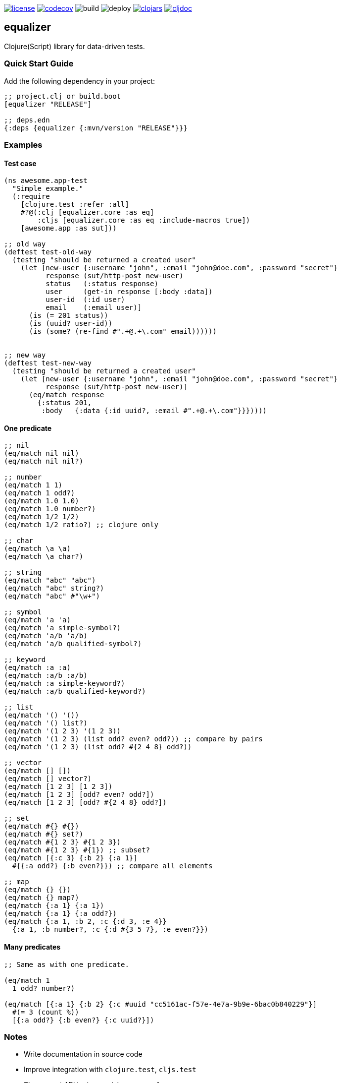 image:https://img.shields.io/github/license/just-sultanov/equalizer[license,link=LICENSE]
image:https://codecov.io/gh/just-sultanov/equalizer/branch/master/graph/badge.svg[codecov,link=https://codecov.io/gh/just-sultanov/equalizer]
image:https://github.com/just-sultanov/equalizer/workflows/build/badge.svg[build]
image:https://github.com/just-sultanov/equalizer/workflows/deploy/badge.svg[deploy]
image:https://img.shields.io/clojars/v/equalizer.svg[clojars, link=https://clojars.org/equalizer]
image:https://cljdoc.org/badge/equalizer/equalizer[cljdoc, link=https://cljdoc.org/d/equalizer/equalizer/CURRENT]

== equalizer

Clojure(Script) library for data-driven tests.

=== Quick Start Guide

Add the following dependency in your project:

[source,clojure]
----
;; project.clj or build.boot
[equalizer "RELEASE"]

;; deps.edn
{:deps {equalizer {:mvn/version "RELEASE"}}}

----

=== Examples

==== Test case

[source,clojure]
----
(ns awesome.app-test
  "Simple example."
  (:require
    [clojure.test :refer :all]
    #?@(:clj [equalizer.core :as eq]
        :cljs [equalizer.core :as eq :include-macros true])
    [awesome.app :as sut]))

;; old way
(deftest test-old-way
  (testing "should be returned a created user"
    (let [new-user {:username "john", :email "john@doe.com", :password "secret"}
          response (sut/http-post new-user)
          status   (:status response)
          user     (get-in response [:body :data])
          user-id  (:id user)
          email    (:email user)]
      (is (= 201 status))
      (is (uuid? user-id))
      (is (some? (re-find #".+@.+\.com" email))))))


;; new way
(deftest test-new-way
  (testing "should be returned a created user"
    (let [new-user {:username "john", :email "john@doe.com", :password "secret"}
          response (sut/http-post new-user)]
      (eq/match response
        {:status 201,
         :body   {:data {:id uuid?, :email #".+@.+\.com"}}}))))

----

==== One predicate

[source,clojure]
----
;; nil
(eq/match nil nil)
(eq/match nil nil?)

;; number
(eq/match 1 1)
(eq/match 1 odd?)
(eq/match 1.0 1.0)
(eq/match 1.0 number?)
(eq/match 1/2 1/2)
(eq/match 1/2 ratio?) ;; clojure only

;; char
(eq/match \a \a)
(eq/match \a char?)

;; string
(eq/match "abc" "abc")
(eq/match "abc" string?)
(eq/match "abc" #"\w+")

;; symbol
(eq/match 'a 'a)
(eq/match 'a simple-symbol?)
(eq/match 'a/b 'a/b)
(eq/match 'a/b qualified-symbol?)

;; keyword
(eq/match :a :a)
(eq/match :a/b :a/b)
(eq/match :a simple-keyword?)
(eq/match :a/b qualified-keyword?)

;; list
(eq/match '() '())
(eq/match '() list?)
(eq/match '(1 2 3) '(1 2 3))
(eq/match '(1 2 3) (list odd? even? odd?)) ;; compare by pairs
(eq/match '(1 2 3) (list odd? #{2 4 8} odd?))

;; vector
(eq/match [] [])
(eq/match [] vector?)
(eq/match [1 2 3] [1 2 3])
(eq/match [1 2 3] [odd? even? odd?])
(eq/match [1 2 3] [odd? #{2 4 8} odd?])

;; set
(eq/match #{} #{})
(eq/match #{} set?)
(eq/match #{1 2 3} #{1 2 3})
(eq/match #{1 2 3} #{1}) ;; subset?
(eq/match [{:c 3} {:b 2} {:a 1}]
  #{{:a odd?} {:b even?}}) ;; compare all elements

;; map
(eq/match {} {})
(eq/match {} map?)
(eq/match {:a 1} {:a 1})
(eq/match {:a 1} {:a odd?})
(eq/match {:a 1, :b 2, :c {:d 3, :e 4}}
  {:a 1, :b number?, :c {:d #{3 5 7}, :e even?}})
----

==== Many predicates

[source,clojure]
----
;; Same as with one predicate.

(eq/match 1
  1 odd? number?)

(eq/match [{:a 1} {:b 2} {:c #uuid "cc5161ac-f57e-4e7a-9b9e-6bac0b840229"}]
  #(= 3 (count %))
  [{:a odd?} {:b even?} {:c uuid?}])
----

=== Notes

* Write documentation in source code
* Improve integration with `clojure.test`, `cljs.test`
* The current API looks good.
Improve performance:
- rewrite all core functions, because `match` must be fast
- maybe allow the `_` character (symbol) to skip the comparison (same as in the `let` form)?
- add `explain` and use only when match failed?

[source,clojure]
----
(eq/explain data predicate1 predicate2)
----

- add composable predicates something like that?

[source,clojure]
----
;; and
(eq/match data
  (eq/and predicate1 predicate2))

;; or
(eq/match data
  (eq/or
    (eq/and predicate1 predicate2)
    predicate3))

;; not
(eq/match data
  (eq/or
    (eq/and predicate1 predicate2)
    (eq/not predicate3)
    predicate4))
----

- add `inferred` predicates?

[source,clojure]
----
(eq/provide {:a 1})
;; => {:a int?}
----

- add opts to `match`:

[source,clojure]
----
;; opts:
;; 1. :fail-fast?
;;    - true/false (by default - `true` for performance)
;; 2. :providers
;;    - :equalizer (by default)
;;    - :spec1
;;    - :spec2
;;    - :malli

;; for spec1 and spec2
(eq/configure! {:fail-fast? false, :providers #{:spec1 :spec2}})

(spec1/def ::id int?)
(spec2/def ::age (spec2/and int? #(>= % 18)))

(eq/match data
  {:id ::id, :age ::age})

;; or override directly
(eq/match {:providers #{:spec1 :spec2}}
  data
  {:id ::id, :age ::age})

;; for malli
(eq/configure! {:fail-fast? false, :providers #{:malli}})

(def id int?)
(def age [:and int? [:>= 18]])

(eq/match data
  {:id id, :age age})
----

=== Development

[source,bash]
----
# Run nREPL & connect from your IDE
$ make repl
nREPL server started on port 7888 on host localhost - nrepl://localhost:7888
----

=== Testing

[source,bash]
----
# Run Clojure & ClojureScript tests
$ make test
----

=== Deploy

[source,bash]
----
# create a new git tag (available types `minor`, `major`)
$ make patch

# push a new git tag to Github then wait for GitHub Actions
# start to deploy the new version to clojars
$ git push origin --tags
----

=== Available commands

[source,bash]
----
$ make help
help                           Show help
repl                           Run nREPL
clean                          Clean
lint                           Run linter
test                           Run tests
build                          Build jar
init                           Init first version
patch                          Increment patch version
minor                          Increment minor version
major                          Increment major version
install                        Install locally
deploy                         Deploy to clojars
----

=== License

link:LICENSE[Copyright © 2019 Ilshat Sultanov]
